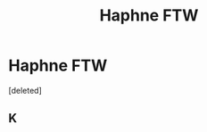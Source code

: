 #+TITLE: Haphne FTW

* Haphne FTW
:PROPERTIES:
:Score: 0
:DateUnix: 1602256527.0
:DateShort: 2020-Oct-09
:FlairText: Discussion
:END:
[deleted]


** K
:PROPERTIES:
:Author: Bleepbloopbotz2
:Score: 0
:DateUnix: 1602258232.0
:DateShort: 2020-Oct-09
:END:
